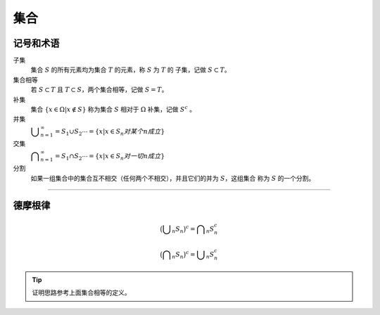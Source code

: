 集合
=========

记号和术语
----------------


子集
   集合 :math:`S` 的所有元素均为集合 :math:`T` 的元素，称 :math:`S` 为 :math:`T` 的
   子集，记做 :math:`S\subset T`。

集合相等
   若 :math:`S\subset T` 且 :math:`T\subset S`，两个集合相等，记做 :math:`S=T`。

补集
   集合 :math:`\{x\in\Omega|x\not\in S\}` 称为集合 :math:`S` 相对于 :math:`\Omega`
   补集，记做 :math:`S^{c}` 。

并集
   :math:`\displaystyle\bigcup_{n=1}^{\infty}=S_{1}\cup S_{2}\cdots=\{x|x\in S_{n} 对某个 n 成立\}`

交集
   :math:`\displaystyle\bigcap_{n=1}^{\infty}=S_{1}\cap S_{2}\cdots=\{x|x\in S_{n} 对一切 n 成立\}`

分割
   如果一组集合中的集合互不相交（任何两个不相交），并且它们的并为 :math:`S`，这组集合
   称为 :math:`S` 的一个分割。

----

德摩根律
----------

.. math::

   \big(\displaystyle\bigcup_n S_n\big)^c=\displaystyle\bigcap_n S_{n}^{c}

   \big(\displaystyle\bigcap_n S_n\big)^c=\displaystyle\bigcup_n S_{n}^{c}

.. tip::

   证明思路参考上面集合相等的定义。